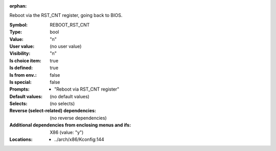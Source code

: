 :orphan:

.. title:: REBOOT_RST_CNT

.. option:: CONFIG_REBOOT_RST_CNT:
.. _CONFIG_REBOOT_RST_CNT:

Reboot via the RST_CNT register, going back to BIOS.



:Symbol:           REBOOT_RST_CNT
:Type:             bool
:Value:            "n"
:User value:       (no user value)
:Visibility:       "n"
:Is choice item:   true
:Is defined:       true
:Is from env.:     false
:Is special:       false
:Prompts:

 *  "Reboot via RST_CNT register"
:Default values:
 (no default values)
:Selects:
 (no selects)
:Reverse (select-related) dependencies:
 (no reverse dependencies)
:Additional dependencies from enclosing menus and ifs:
 X86 (value: "y")
:Locations:
 * ../arch/x86/Kconfig:144